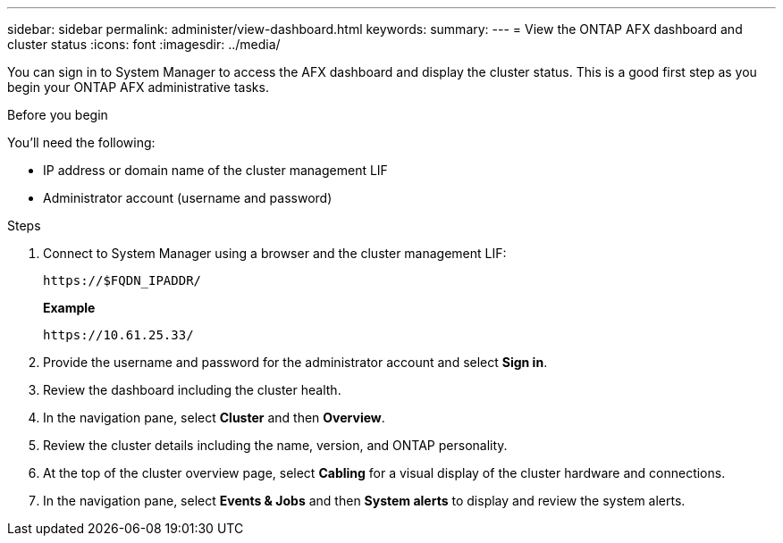---
sidebar: sidebar
permalink: administer/view-dashboard.html
keywords: 
summary: 
---
= View the ONTAP AFX dashboard and cluster status
:icons: font
:imagesdir: ../media/

[.lead]
You can sign in to System Manager to access the AFX dashboard and display the cluster status. This is a good first step as you begin your ONTAP AFX administrative tasks.

.Before you begin

You'll need the following:

* IP address or domain name of the cluster management LIF
* Administrator account (username and password)

.Steps

. Connect to System Manager using a browser and the cluster management LIF:
+
`\https://$FQDN_IPADDR/`
+
*Example*
+
`\https://10.61.25.33/`

. Provide the username and password for the administrator account and select *Sign in*.

. Review the dashboard including the cluster health.

. In the navigation pane, select *Cluster* and then *Overview*.

. Review the cluster details including the name, version, and ONTAP personality.

. At the top of the cluster overview page, select *Cabling* for a visual display of the cluster hardware and connections.

. In the navigation pane, select *Events & Jobs* and then *System alerts* to display and review the system alerts.
